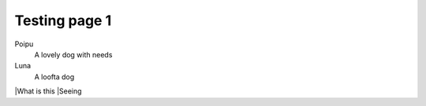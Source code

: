 Testing page 1
==============

Poipu
  A lovely dog with needs

Luna
  A loofta dog

|What is this
|Seeing


